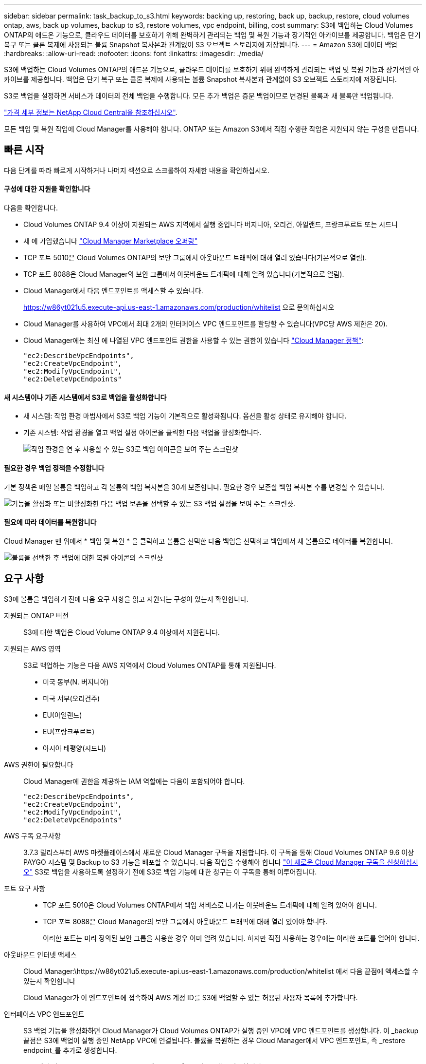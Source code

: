 ---
sidebar: sidebar 
permalink: task_backup_to_s3.html 
keywords: backing up, restoring, back up, backup, restore, cloud volumes ontap, aws, back up volumes, backup to s3, restore volumes, vpc endpoint, billing, cost 
summary: S3에 백업하는 Cloud Volumes ONTAP의 애드온 기능으로, 클라우드 데이터를 보호하기 위해 완벽하게 관리되는 백업 및 복원 기능과 장기적인 아카이브를 제공합니다. 백업은 단기 복구 또는 클론 복제에 사용되는 볼륨 Snapshot 복사본과 관계없이 S3 오브젝트 스토리지에 저장됩니다. 
---
= Amazon S3에 데이터 백업
:hardbreaks:
:allow-uri-read: 
:nofooter: 
:icons: font
:linkattrs: 
:imagesdir: ./media/


[role="lead"]
S3에 백업하는 Cloud Volumes ONTAP의 애드온 기능으로, 클라우드 데이터를 보호하기 위해 완벽하게 관리되는 백업 및 복원 기능과 장기적인 아카이브를 제공합니다. 백업은 단기 복구 또는 클론 복제에 사용되는 볼륨 Snapshot 복사본과 관계없이 S3 오브젝트 스토리지에 저장됩니다.

S3로 백업을 설정하면 서비스가 데이터의 전체 백업을 수행합니다. 모든 추가 백업은 증분 백업이므로 변경된 블록과 새 블록만 백업됩니다.

https://cloud.netapp.com/cloud-backup-service["가격 세부 정보는 NetApp Cloud Central을 참조하십시오"^].

모든 백업 및 복원 작업에 Cloud Manager를 사용해야 합니다. ONTAP 또는 Amazon S3에서 직접 수행한 작업은 지원되지 않는 구성을 만듭니다.



== 빠른 시작

다음 단계를 따라 빠르게 시작하거나 나머지 섹션으로 스크롤하여 자세한 내용을 확인하십시오.



==== 구성에 대한 지원을 확인합니다

[role="quick-margin-para"]
다음을 확인합니다.

* Cloud Volumes ONTAP 9.4 이상이 지원되는 AWS 지역에서 실행 중입니다 버지니아, 오리건, 아일랜드, 프랑크푸르트 또는 시드니
* 새 에 가입했습니다 https://aws.amazon.com/marketplace/pp/B07QX2QLXX["Cloud Manager Marketplace 오퍼링"^]
* TCP 포트 5010은 Cloud Volumes ONTAP의 보안 그룹에서 아웃바운드 트래픽에 대해 열려 있습니다(기본적으로 열림).
* TCP 포트 8088은 Cloud Manager의 보안 그룹에서 아웃바운드 트래픽에 대해 열려 있습니다(기본적으로 열림).
* Cloud Manager에서 다음 엔드포인트를 액세스할 수 있습니다.
+
https://w86yt021u5.execute-api.us-east-1.amazonaws.com/production/whitelist 으로 문의하십시오

* Cloud Manager를 사용하여 VPC에서 최대 2개의 인터페이스 VPC 엔드포인트를 할당할 수 있습니다(VPC당 AWS 제한은 20).
* Cloud Manager에는 최신 에 나열된 VPC 엔드포인트 권한을 사용할 수 있는 권한이 있습니다 https://mysupport.netapp.com/cloudontap/iampolicies["Cloud Manager 정책"^]:
+
[source, json]
----
"ec2:DescribeVpcEndpoints",
"ec2:CreateVpcEndpoint",
"ec2:ModifyVpcEndpoint",
"ec2:DeleteVpcEndpoints"
----




==== 새 시스템이나 기존 시스템에서 S3로 백업을 활성화합니다

* 새 시스템: 작업 환경 마법사에서 S3로 백업 기능이 기본적으로 활성화됩니다. 옵션을 활성 상태로 유지해야 합니다.
* 기존 시스템: 작업 환경을 열고 백업 설정 아이콘을 클릭한 다음 백업을 활성화합니다.
+
image:screenshot_backup_to_s3_icon.gif["작업 환경을 연 후 사용할 수 있는 S3로 백업 아이콘을 보여 주는 스크린샷"]





==== 필요한 경우 백업 정책을 수정합니다

[role="quick-margin-para"]
기본 정책은 매일 볼륨을 백업하고 각 볼륨의 백업 복사본을 30개 보존합니다. 필요한 경우 보존할 백업 복사본 수를 변경할 수 있습니다.

[role="quick-margin-para"]
image:screenshot_backup_to_s3_settings.gif["기능을 활성화 또는 비활성화한 다음 백업 보존을 선택할 수 있는 S3 백업 설정을 보여 주는 스크린샷."]



==== 필요에 따라 데이터를 복원합니다

[role="quick-margin-para"]
Cloud Manager 맨 위에서 * 백업 및 복원 * 을 클릭하고 볼륨을 선택한 다음 백업을 선택하고 백업에서 새 볼륨으로 데이터를 복원합니다.

[role="quick-margin-para"]
image:screenshot_backup_to_s3_restore_icon.gif["볼륨을 선택한 후 백업에 대한 복원 아이콘의 스크린샷"]



== 요구 사항

S3에 볼륨을 백업하기 전에 다음 요구 사항을 읽고 지원되는 구성이 있는지 확인합니다.

지원되는 ONTAP 버전:: S3에 대한 백업은 Cloud Volume ONTAP 9.4 이상에서 지원됩니다.
지원되는 AWS 영역:: S3로 백업하는 기능은 다음 AWS 지역에서 Cloud Volumes ONTAP를 통해 지원됩니다.
+
--
* 미국 동부(N. 버지니아)
* 미국 서부(오리건주)
* EU(아일랜드)
* EU(프랑크푸르트)
* 아시아 태평양(시드니)


--
AWS 권한이 필요합니다:: Cloud Manager에 권한을 제공하는 IAM 역할에는 다음이 포함되어야 합니다.
+
--
[source, json]
----
"ec2:DescribeVpcEndpoints",
"ec2:CreateVpcEndpoint",
"ec2:ModifyVpcEndpoint",
"ec2:DeleteVpcEndpoints"
----
--
AWS 구독 요구사항:: 3.7.3 릴리스부터 AWS 마켓플레이스에서 새로운 Cloud Manager 구독을 지원합니다. 이 구독을 통해 Cloud Volumes ONTAP 9.6 이상 PAYGO 시스템 및 Backup to S3 기능을 배포할 수 있습니다. 다음 작업을 수행해야 합니다 https://aws.amazon.com/marketplace/pp/B07QX2QLXX["이 새로운 Cloud Manager 구독을 신청하십시오"^] S3로 백업을 사용하도록 설정하기 전에 S3로 백업 기능에 대한 청구는 이 구독을 통해 이루어집니다.
포트 요구 사항::
+
--
* TCP 포트 5010은 Cloud Volumes ONTAP에서 백업 서비스로 나가는 아웃바운드 트래픽에 대해 열려 있어야 합니다.
* TCP 포트 8088은 Cloud Manager의 보안 그룹에서 아웃바운드 트래픽에 대해 열려 있어야 합니다.
+
이러한 포트는 미리 정의된 보안 그룹을 사용한 경우 이미 열려 있습니다. 하지만 직접 사용하는 경우에는 이러한 포트를 열어야 합니다.



--
아웃바운드 인터넷 액세스:: Cloud Manager:\https://w86yt021u5.execute-api.us-east-1.amazonaws.com/production/whitelist 에서 다음 끝점에 액세스할 수 있는지 확인합니다
+
--
Cloud Manager가 이 엔드포인트에 접속하여 AWS 계정 ID를 S3에 백업할 수 있는 허용된 사용자 목록에 추가합니다.

--
인터페이스 VPC 엔드포인트:: S3 백업 기능을 활성화하면 Cloud Manager가 Cloud Volumes ONTAP가 실행 중인 VPC에 VPC 엔드포인트를 생성합니다. 이 _backup 끝점은 S3에 백업이 실행 중인 NetApp VPC에 연결됩니다. 볼륨을 복원하는 경우 Cloud Manager에서 VPC 엔드포인트, 즉 _restore endpoint_를 추가로 생성합니다.
+
--
VPC에 추가 Cloud Volumes ONTAP 시스템은 VPC 엔드포인트 2개를 사용합니다.

https://docs.aws.amazon.com/vpc/latest/userguide/amazon-vpc-limits.html#vpc-limits-endpoints["인터페이스 VPC 엔드포인트의 기본 제한은 VPC당 20개입니다"^]. 이 기능을 활성화하기 전에 VPC가 한계에 도달하지 않았는지 확인하십시오.

--




== 새 시스템에서 S3로 백업 설정

작업 환경 마법사에서 S3로 백업 기능은 기본적으로 사용하도록 설정됩니다. 옵션을 활성 상태로 유지해야 합니다.

.단계
. Create Cloud Volumes ONTAP * 를 클릭합니다.
. 클라우드 공급자로 Amazon Web Services를 선택하고 단일 노드 또는 HA 시스템을 선택합니다.
. 세부 정보 및 자격 증명 페이지를 입력합니다.
. S3 백업 페이지에서 기능을 활성화된 상태로 두고 * 계속 * 을 클릭합니다.
+
image:screenshot_backup_to_s3.gif["에는 작업 환경 마법사의 S3로 백업 옵션이 나와 있습니다."]

. 마법사의 페이지를 완료하여 시스템을 구축합니다.


시스템에서 S3 백업 기능을 활성화하고 매일 볼륨을 백업하고 30개의 백업 복사본을 유지합니다.  the backup retention,백업 보존을 수정하는 방법에 대해 알아봅니다.



== 기존 시스템에서 S3로 백업 설정

지원되는 구성을 실행 중인 경우 기존 Cloud Volumes ONTAP 시스템에서 S3로 백업을 설정할 수 있습니다. 자세한 내용은 을 참조하십시오 .

.단계
. 작업 환경을 엽니다.
. 백업 설정 아이콘을 클릭합니다.
+
image:screenshot_backup_to_s3_icon.gif["작업 환경을 연 후 사용할 수 있는 S3 설정으로 백업 아이콘을 보여 주는 스크린샷"]

. 모든 볼륨 자동 백업 * 을 선택합니다.
. 백업 보존을 선택한 다음 * Save * 를 클릭합니다.
+
image:screenshot_backup_to_s3_settings.gif["기능을 활성화 또는 비활성화한 다음 백업 보존을 선택할 수 있는 S3 백업 설정을 보여 주는 스크린샷."]



S3로 백업 기능은 각 볼륨의 초기 백업을 수행하기 시작합니다.



== 백업 보존 변경

기본 정책은 매일 볼륨을 백업하고 각 볼륨의 백업 복사본을 30개 보존합니다. 보존할 백업 복사본 수를 변경할 수 있습니다.

.단계
. 작업 환경을 엽니다.
. 백업 설정 아이콘을 클릭합니다.
+
image:screenshot_backup_to_s3_icon.gif["작업 환경을 연 후 사용할 수 있는 S3로 백업 아이콘을 보여 주는 스크린샷"]

. 백업 보존 기간을 변경한 다음 * Save * 를 클릭합니다.
+
image:screenshot_backup_to_s3_settings.gif["기능을 활성화 또는 비활성화한 다음 백업 보존을 선택할 수 있는 S3 백업 설정을 보여 주는 스크린샷."]





== 볼륨을 복원하는 중입니다

백업에서 데이터를 복구할 때 Cloud Manager는 _new_volume에 대한 전체 볼륨 복원을 수행합니다. 동일한 작업 환경 또는 다른 작업 환경으로 데이터를 복원할 수 있습니다.

.단계
. Cloud Manager 맨 위에서 * 백업 및 복원 * 을 클릭합니다.
. 복원할 볼륨을 선택합니다.
+
image:screenshot_backup_to_s3_volume.gif["백업이 있는 볼륨을 보여 주는 백업 및 복원 탭의 스크린샷"]

. 복원할 백업을 찾고 복원 아이콘을 클릭합니다.
+
image:screenshot_backup_to_s3_restore_icon.gif["볼륨을 선택한 후 백업에 대한 복원 아이콘의 스크린샷"]

. 볼륨을 복원할 작업 환경을 선택합니다.
. 볼륨의 이름을 입력합니다.
. 복원 * 을 클릭합니다.
+
image:screenshot_backup_to_s3_restore_options.gif["복원 옵션을 보여 주는 스크린샷: 복원할 작업 환경, 볼륨 이름 및 볼륨 정보."]





== 백업을 삭제하는 중입니다

모든 백업은 Cloud Manager에서 삭제할 때까지 S3에 유지됩니다. 볼륨을 삭제하거나 Cloud Volumes ONTAP 시스템을 삭제해도 백업이 삭제되지 않습니다.

.단계
. Cloud Manager 맨 위에서 * 백업 및 복원 * 을 클릭합니다.
. 볼륨을 선택합니다.
. 삭제할 백업을 찾고 삭제 아이콘을 클릭합니다.
+
image:screenshot_backup_to_s3_delete_icon.gif["볼륨을 선택한 후 백업에 대한 삭제 아이콘의 스크린샷"]

. 백업을 삭제할 것인지 확인합니다.




== S3로 백업 해제

S3로 백업을 비활성화하면 시스템에 있는 각 볼륨의 백업이 비활성화됩니다. 기존 백업은 삭제되지 않습니다.

.단계
. 작업 환경을 엽니다.
. 백업 설정 아이콘을 클릭합니다.
+
image:screenshot_backup_to_s3_icon.gif["작업 환경을 연 후 사용할 수 있는 S3로 백업 아이콘을 보여 주는 스크린샷"]

. 모든 볼륨 자동 백업 * 을 비활성화 * 한 다음 * 저장 * 을 클릭합니다.




== S3로 백업 작동 방식

다음 섹션에서는 S3로 백업 기능에 대한 자세한 정보를 제공합니다.



=== 백업이 상주하는 위치입니다

백업 복사본은 Cloud Volumes ONTAP 시스템이 있는 동일한 영역의 NetApp 소유 S3 버킷에 저장됩니다.



=== 백업은 증분 백업입니다

데이터의 초기 전체 백업 후에는 모든 추가 백업이 증분 백업되므로 변경된 블록과 새 블록만 백업됩니다.



=== 백업은 자정에 수행됩니다

매일 백업은 매일 자정 직후에 시작됩니다. 현재 사용자가 지정한 시간에 백업 작업을 예약할 수 없습니다.



=== 백업 복사본은 Cloud Central 계정과 연결됩니다

백업 복사본은 와 연결됩니다 link:concept_cloud_central_accounts.html["Cloud Central 계정"] Cloud Manager가 상주하는 위치

동일한 Cloud Central 계정에 여러 Cloud Manager 시스템이 있는 경우 각 Cloud Manager 시스템에 동일한 백업 목록이 표시됩니다. 여기에는 다른 Cloud Manager 시스템의 Cloud Volumes ONTAP 인스턴스와 연관된 백업이 포함됩니다.



=== 백업 정책은 시스템 전체에 적용됩니다

보존할 백업 수는 시스템 레벨에서 정의됩니다. 시스템의 각 볼륨에 대해 다른 정책을 설정할 수 없습니다.



=== 보안

사용 중인 AES-256비트 암호화 유휴 및 TLS 1.2 HTTPS 연결로 백업 데이터를 보호합니다.

데이터는 보안 Direct Connect 링크를 통해 서비스에 전송되며 AES 256비트 암호화로 유휴 보호됩니다. 그런 다음 HTTPS TLS 1.2 연결을 사용하여 암호화된 데이터를 클라우드에 씁니다. 또한 데이터는 보안 VPC 엔드포인트 연결을 통해서만 Amazon S3로 이동하므로 인터넷을 통해 트래픽이 전송되지 않습니다.

각 사용자에게는 서비스가 소유하는 전체 암호화 키 외에도 테넌트 키가 할당됩니다. 이 요구 사항은 은행에서 고객의 안전을 위해 키 쌍이 필요한 경우와 유사합니다. 모든 키는 클라우드 자격 증명으로 안전하게 보관되며 서비스 유지 관리를 담당하는 특정 NetApp 직원만 사용할 수 있습니다.



=== 제한 사항

* 다음 인스턴스 유형 중 하나를 사용하는 경우 Cloud Volumes ONTAP 시스템은 최대 20개의 볼륨을 S3에 백업할 수 있습니다.
+
** M4.xLarge
** m5.xlarge
** R4.xLarge
** R5.xLarge


* Cloud Manager 외부에서 생성한 볼륨은 S3에 자동으로 백업되지 않습니다.
+
예를 들어, ONTAP CLI, ONTAP API 또는 System Manager에서 볼륨을 생성하는 경우 볼륨이 자동으로 백업되지 않습니다.

+
이러한 볼륨을 백업하려면 S3로 백업을 비활성화한 다음 다시 활성화해야 합니다.

* 백업에서 데이터를 복구할 때 Cloud Manager는 _new_volume에 대한 전체 볼륨 복원을 수행합니다. 이 새 볼륨은 S3에 자동으로 백업되지 않습니다.
+
복원 작업에서 생성된 볼륨을 백업하려면 S3로 백업을 비활성화한 다음 다시 활성화해야 합니다.

* 크기가 50TB 이하인 볼륨을 백업할 수 있습니다.
* S3로 백업하면 최대 245개의 볼륨 전체 백업을 유지할 수 있습니다.
* WORM 스토리지는 S3에 대한 백업이 활성화된 경우 Cloud Volumes ONTAP 시스템에서 지원되지 않습니다.


